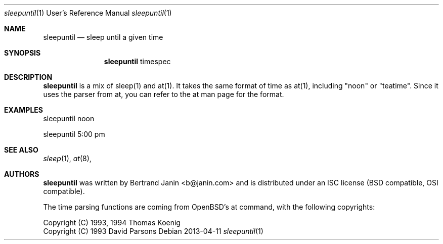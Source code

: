 \"
.\" Copyright (c) 2013 Bertrand Janin <b@janin.com>
.\"
.\" Permission to use, copy, modify, and distribute this software for any
.\" purpose with or without fee is hereby granted, provided that the above
.\" copyright notice and this permission notice appear in all copies.
.\"
.\" THE SOFTWARE IS PROVIDED "AS IS" AND THE AUTHOR DISCLAIMS ALL WARRANTIES
.\" WITH REGARD TO THIS SOFTWARE INCLUDING ALL IMPLIED WARRANTIES OF
.\" MERCHANTABILITY AND FITNESS. IN NO EVENT SHALL THE AUTHOR BE LIABLE FOR
.\" ANY SPECIAL, DIRECT, INDIRECT, OR CONSEQUENTIAL DAMAGES OR ANY DAMAGES
.\" WHATSOEVER RESULTING FROM LOSS OF USE, DATA OR PROFITS, WHETHER IN AN
.\" ACTION OF CONTRACT, NEGLIGENCE OR OTHER TORTIOUS ACTION, ARISING OUT OF
.\" OR IN CONNECTION WITH THE USE OR PERFORMANCE OF THIS SOFTWARE.
.\"
.Dd 2013-04-11
.Dt sleepuntil 1 URM
.Os
.Sh NAME
.Nm sleepuntil
.Nd sleep until a given time
.Sh SYNOPSIS
.Nm sleepuntil
.Bk -words
.No timespec
.Ek
.Sh DESCRIPTION
.Nm
is a mix of sleep(1) and at(1). It takes the same format of time as at(1),
including "noon" or "teatime". Since it uses the parser from at, you can refer
to the at man page for the format.
.Sh EXAMPLES
.Pp
 sleepuntil noon
.Pp
 sleepuntil 5:00 pm
.Sh SEE ALSO
.Xr sleep 1 ,
.Xr at 8 ,
.Sh AUTHORS
.Nm
was written by Bertrand Janin <b@janin.com> and is distributed under
an ISC license (BSD compatible, OSI compatible).
.Pp
The time parsing functions are coming from OpenBSD's at command, with the
following copyrights:
.Pp
 Copyright (C) 1993, 1994  Thomas Koenig
 Copyright (C) 1993  David Parsons
